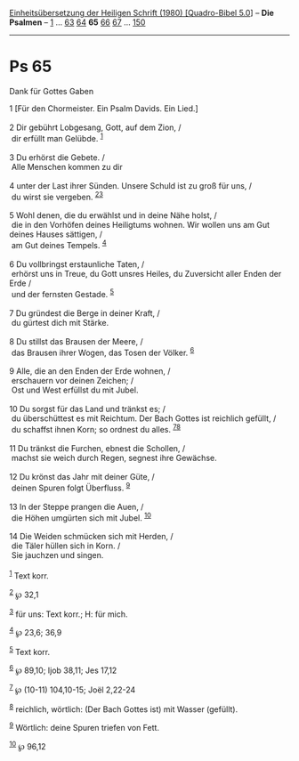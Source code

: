 :PROPERTIES:
:ID:       dd148c58-bb3f-4e83-9ffc-88cd96bf3b1e
:END:
<<navbar>>
[[../index.html][Einheitsübersetzung der Heiligen Schrift (1980)
[Quadro-Bibel 5.0]]] -- *Die Psalmen* -- [[file:Ps_1.html][1]] ...
[[file:Ps_63.html][63]] [[file:Ps_64.html][64]] *65*
[[file:Ps_66.html][66]] [[file:Ps_67.html][67]] ...
[[file:Ps_150.html][150]]

--------------

* Ps 65
  :PROPERTIES:
  :CUSTOM_ID: ps-65
  :END:

<<verses>>

<<v1>>
**** Dank für Gottes Gaben
     :PROPERTIES:
     :CUSTOM_ID: dank-für-gottes-gaben
     :END:
1 [Für den Chormeister. Ein Psalm Davids. Ein Lied.]\\
\\

<<v2>>
2 Dir gebührt Lobgesang, Gott, auf dem Zion, /\\
 dir erfüllt man Gelübde. ^{[[#fn1][1]]}\\
\\

<<v3>>
3 Du erhörst die Gebete. /\\
 Alle Menschen kommen zu dir\\
\\

<<v4>>
4 unter der Last ihrer Sünden. Unsere Schuld ist zu groß für uns, /\\
 du wirst sie vergeben. ^{[[#fn2][2]][[#fn3][3]]}\\
\\

<<v5>>
5 Wohl denen, die du erwählst und in deine Nähe holst, /\\
 die in den Vorhöfen deines Heiligtums wohnen. Wir wollen uns am Gut
deines Hauses sättigen, /\\
 am Gut deines Tempels. ^{[[#fn4][4]]}\\
\\

<<v6>>
6 Du vollbringst erstaunliche Taten, /\\
 erhörst uns in Treue, du Gott unsres Heiles, du Zuversicht aller Enden
der Erde /\\
 und der fernsten Gestade. ^{[[#fn5][5]]}\\
\\

<<v7>>
7 Du gründest die Berge in deiner Kraft, /\\
 du gürtest dich mit Stärke.\\
\\

<<v8>>
8 Du stillst das Brausen der Meere, /\\
 das Brausen ihrer Wogen, das Tosen der Völker. ^{[[#fn6][6]]}\\
\\

<<v9>>
9 Alle, die an den Enden der Erde wohnen, /\\
 erschauern vor deinen Zeichen; /\\
 Ost und West erfüllst du mit Jubel.\\
\\

<<v10>>
10 Du sorgst für das Land und tränkst es; /\\
 du überschüttest es mit Reichtum. Der Bach Gottes ist reichlich
gefüllt, /\\
 du schaffst ihnen Korn; so ordnest du alles.
^{[[#fn7][7]][[#fn8][8]]}\\
\\

<<v11>>
11 Du tränkst die Furchen, ebnest die Schollen, /\\
 machst sie weich durch Regen, segnest ihre Gewächse.\\
\\

<<v12>>
12 Du krönst das Jahr mit deiner Güte, /\\
 deinen Spuren folgt Überfluss. ^{[[#fn9][9]]}\\
\\

<<v13>>
13 In der Steppe prangen die Auen, /\\
 die Höhen umgürten sich mit Jubel. ^{[[#fn10][10]]}\\
\\

<<v14>>
14 Die Weiden schmücken sich mit Herden, /\\
 die Täler hüllen sich in Korn. /\\
 Sie jauchzen und singen.\\
\\

^{[[#fnm1][1]]} Text korr.

^{[[#fnm2][2]]} ℘ 32,1

^{[[#fnm3][3]]} für uns: Text korr.; H: für mich.

^{[[#fnm4][4]]} ℘ 23,6; 36,9

^{[[#fnm5][5]]} Text korr.

^{[[#fnm6][6]]} ℘ 89,10; Ijob 38,11; Jes 17,12

^{[[#fnm7][7]]} ℘ (10-11) 104,10-15; Joël 2,22-24

^{[[#fnm8][8]]} reichlich, wörtlich: (Der Bach Gottes ist) mit Wasser
(gefüllt).

^{[[#fnm9][9]]} Wörtlich: deine Spuren triefen von Fett.

^{[[#fnm10][10]]} ℘ 96,12
